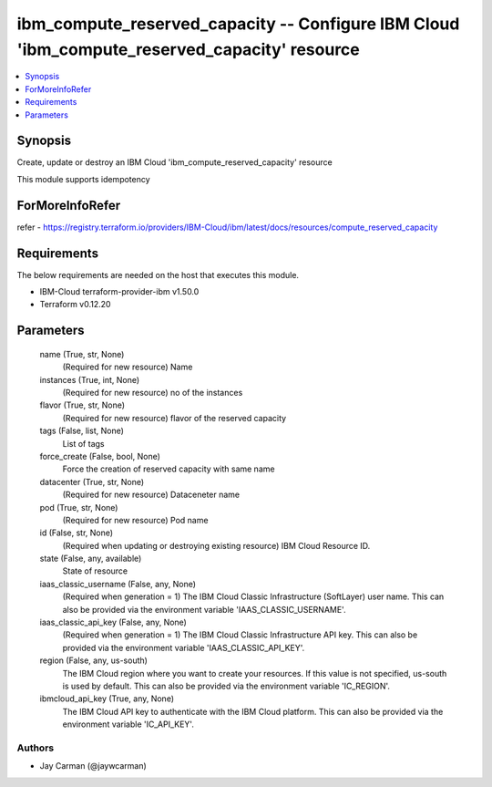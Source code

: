 
ibm_compute_reserved_capacity -- Configure IBM Cloud 'ibm_compute_reserved_capacity' resource
=============================================================================================

.. contents::
   :local:
   :depth: 1


Synopsis
--------

Create, update or destroy an IBM Cloud 'ibm_compute_reserved_capacity' resource

This module supports idempotency


ForMoreInfoRefer
----------------
refer - https://registry.terraform.io/providers/IBM-Cloud/ibm/latest/docs/resources/compute_reserved_capacity

Requirements
------------
The below requirements are needed on the host that executes this module.

- IBM-Cloud terraform-provider-ibm v1.50.0
- Terraform v0.12.20



Parameters
----------

  name (True, str, None)
    (Required for new resource) Name


  instances (True, int, None)
    (Required for new resource) no of the instances


  flavor (True, str, None)
    (Required for new resource) flavor of the reserved capacity


  tags (False, list, None)
    List of tags


  force_create (False, bool, None)
    Force the creation of reserved capacity with same name


  datacenter (True, str, None)
    (Required for new resource) Dataceneter name


  pod (True, str, None)
    (Required for new resource) Pod name


  id (False, str, None)
    (Required when updating or destroying existing resource) IBM Cloud Resource ID.


  state (False, any, available)
    State of resource


  iaas_classic_username (False, any, None)
    (Required when generation = 1) The IBM Cloud Classic Infrastructure (SoftLayer) user name. This can also be provided via the environment variable 'IAAS_CLASSIC_USERNAME'.


  iaas_classic_api_key (False, any, None)
    (Required when generation = 1) The IBM Cloud Classic Infrastructure API key. This can also be provided via the environment variable 'IAAS_CLASSIC_API_KEY'.


  region (False, any, us-south)
    The IBM Cloud region where you want to create your resources. If this value is not specified, us-south is used by default. This can also be provided via the environment variable 'IC_REGION'.


  ibmcloud_api_key (True, any, None)
    The IBM Cloud API key to authenticate with the IBM Cloud platform. This can also be provided via the environment variable 'IC_API_KEY'.













Authors
~~~~~~~

- Jay Carman (@jaywcarman)

